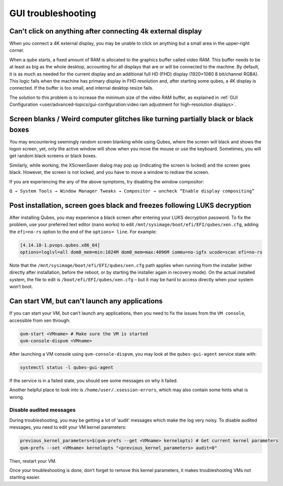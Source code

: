 ===================
GUI troubleshooting
===================


Can't click on anything after connecting 4k external display
------------------------------------------------------------


When you connect a 4K external display, you may be unable to click on
anything but a small area in the upper-right corner.

When a qube starts, a fixed amount of RAM is allocated to the graphics
buffer called video RAM. This buffer needs to be at least as big as the
whole desktop, accounting for all displays that are or will be connected
to the machine. By default, it is as much as needed for the current
display and an additional full HD (FHD) display (1920×1080 8 bit/channel
RGBA). This logic fails when the machine has primary display in FHD
resolution and, after starting some qubes, a 4K display is connected. If
the buffer is too small, and internal desktop resize fails.

The solution to this problem is to increase the minimum size of the
video RAM buffer, as explained in :ref:`GUI Configuration <user/advanced-topics/gui-configuration:video ram adjustment for high-resolution displays>`.

Screen blanks / Weird computer glitches like turning partially black or black boxes
-----------------------------------------------------------------------------------


You may encountering seemingly random screen blanking while using Qubes,
where the screen will black and shows the logon screen, yet, only the
active window will show when you move the mouse or use the keyboard.
Sometimes, you will get random black screens or black boxes.

Similarly, while working, the XScreenSaver dialog may pop up (indicating
the screen is locked) and the screen goes black. However, the screen is
not locked, and you have to move a window to redraw the screen.

If you are experiencing the any of the above symptoms, try disabling the
window compositor:

``Q → System Tools → Window Manager Tweaks → Compositor → uncheck “Enable display compositing”``

Post installation, screen goes black and freezes following LUKS decryption
--------------------------------------------------------------------------


After installing Qubes, you may experience a black screen after entering
your LUKS decryption password. To fix the problem, use your preferred
text editor (``nano`` works) to edit
``/mnt/sysimage/boot/efi/EFI/qubes/xen.cfg``, adding the ``efi=no-rs``
option to the end of the ``options= line``. For example:

.. code:: bash

      [4.14.18-1.pvops.qubes.x86_64]
      options=loglvl=all dom0_mem=min:1024M dom0_mem=max:4096M iommu=no-igfx ucode=scan efi=no-rs



Note that the ``/mnt/sysimage/boot/efi/EFI/qubes/xen.cfg`` path applies
when running from the installer (either directly after installation,
before the reboot, or by starting the installer again in recovery mode).
On the actual installed system, the file to edit is
``/boot/efi/EFI/qubes/xen.cfg`` – but it may be hard to access directly
when your system won’t boot.

Can start VM, but can't launch any applications
-----------------------------------------------


If you can start your VM, but can’t launch any applications, then you
need to fix the issues from the ``VM console``, accessible from xen
through:

.. code:: bash

      qvm-start <VMname> # Make sure the VM is started
      qvm-console-dispvm <VMname>


After launching a VM console using ``qvm-console-dispvm``, you may look
at the ``qubes-gui-agent`` service state with:

.. code:: bash

      systemctl status -l qubes-gui-agent



If the service is in a failed state, you should see some messages on why
it failed.

Another helpful place to look into is ``/home/user/.xsession-errors``,
which may also contain some hints what is wrong.

Disable audited messages
^^^^^^^^^^^^^^^^^^^^^^^^


During troubleshooting, you may be getting a lot of ‘audit’ messages
which make the log very noisy. To disable audited messages, you need to
edit your VM kernel parameters:

.. code:: bash

      previous_kernel_parameters=$(qvm-prefs --get <VMname> kernelopts) # Get current kernel parameters
      qvm-prefs --set <VMname> kernelopts "<previous_kernel_parameters> audit=0"


Then, restart your VM.

Once your troubleshooting is done, don’t forget to remove this kernel
parameters, it makes troubleshooting VMs not starting easier.

